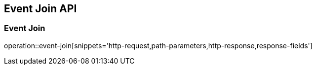 [[Event-Join-API]]
== Event Join API

[[Event-Join]]
=== Event Join
operation::event-join[snippets='http-request,path-parameters,http-response,response-fields']